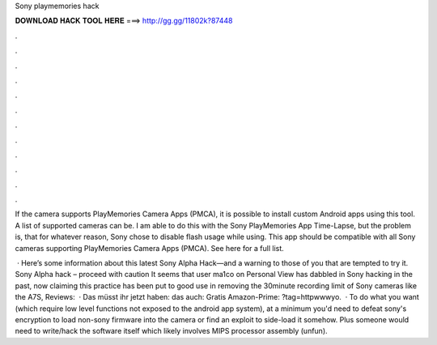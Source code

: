 Sony playmemories hack



𝐃𝐎𝐖𝐍𝐋𝐎𝐀𝐃 𝐇𝐀𝐂𝐊 𝐓𝐎𝐎𝐋 𝐇𝐄𝐑𝐄 ===> http://gg.gg/11802k?87448



.



.



.



.



.



.



.



.



.



.



.



.

If the camera supports PlayMemories Camera Apps (PMCA), it is possible to install custom Android apps using this tool. A list of supported cameras can be. I am able to do this with the Sony PlayMemories App Time-Lapse, but the problem is, that for whatever reason, Sony chose to disable flash usage while using. This app should be compatible with all Sony cameras supporting PlayMemories Camera Apps (PMCA). See here for a full list.

 · Here’s some information about this latest Sony Alpha Hack—and a warning to those of you that are tempted to try it. Sony Alpha hack – proceed with caution It seems that user ma1co on Personal View has dabbled in Sony hacking in the past, now claiming this practice has been put to good use in removing the 30minute recording limit of Sony cameras like the A7S, Reviews:   · Das müsst ihr jetzt haben:  das auch:  Gratis Amazon-Prime: ?tag=httpwwwyo.  · To do what you want (which require low level functions not exposed to the android app system), at a minimum you'd need to defeat sony's encryption to load non-sony firmware into the camera or find an exploit to side-load it somehow. Plus someone would need to write/hack the software itself which likely involves MIPS processor assembly (unfun).
